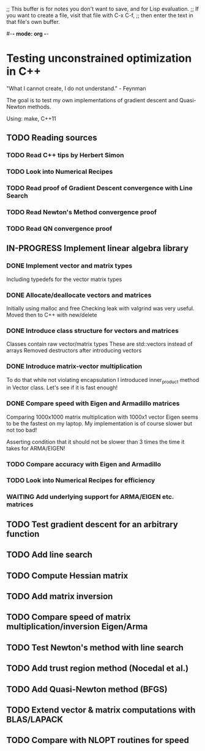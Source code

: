 ;; This buffer is for notes you don't want to save, and for Lisp evaluation.
;; If you want to create a file, visit that file with C-x C-f,
;; then enter the text in that file's own buffer.

#-*- mode: org -*-
#+STARTUP: showall
#+TODO: WAITING TODO IN-PROGRESS DONE
#+TAGS: { @journal(j) @conference(c) @idea(i) @general(g) }

* Testing unconstrained optimization in C++
"What I cannot create, I do not understand." - Feynman

The goal is to test my own implementations of gradient descent
and Quasi-Newton methods.

Using: make, C++11

** TODO Reading sources
*** TODO Read C++ tips by Herbert Simon
*** TODO Look into Numerical Recipes
*** TODO Read proof of Gradient Descent convergence with Line Search
*** TODO Read Newton's Method convergence proof
*** TODO Read QN convergence proof

** IN-PROGRESS Implement linear algebra library
*** DONE Implement vector and matrix types
Including typedefs for the vector matrix types
*** DONE Allocate/deallocate vectors and matrices
Initially using malloc and free
Checking leak with valgrind was very useful.
Moved then to C++ with new/delete
*** DONE Introduce class structure for vectors and matrices
Classes contain raw vector/matrix types
These are std::vectors instead of arrays
Removed destructors after introducing vectors
*** DONE Introduce matrix-vector multiplication
To do that while not violating encapsulation I introduced
inner_product method in Vector class. Let's see if it is
fast enough!
*** DONE Compare speed with Eigen and Armadillo matrices
Comparing 1000x1000 matrix multiplication with 1000x1 vector
Eigen seems to be the fastest on my laptop.
My implementation is of course slower but not too bad!

Asserting condition that it should not be slower than
3 times the time it takes for ARMA/EIGEN!
*** TODO Compare accuracy with Eigen and Armadillo
*** TODO Look into Numerical Recipes for efficiency
*** WAITING Add underlying support for ARMA/EIGEN etc. matrices
** TODO Test gradient descent for an arbitrary function
** TODO Add line search
** TODO Compute Hessian matrix
** TODO Add matrix inversion
** TODO Compare speed of matrix multiplication/inversion Eigen/Arma
** TODO Test Newton's method with line search
** TODO Add trust region method (Nocedal et al.)
** TODO Add Quasi-Newton method (BFGS)
** TODO Extend vector & matrix computations with BLAS/LAPACK
** TODO Compare with NLOPT routines for speed
